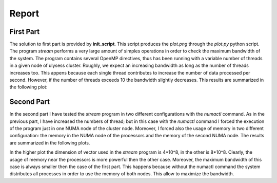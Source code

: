 Report
-------------------

First Part
===========

The solution to first part is provided by **init_script**. This script produces the *plot.png* through the
*plot.py* python script. The program *stream* performs a very large amount of simples operations in order to
check the maximum bandwidth of the system. The program contains several OpenMP directives, thus has been
running with a variable number of threads in a given node of ulysess cluster. Roughly, we expect an increasing
bandwidth as long as the number of threads increases too. This appens because each single thread contributes to
increase the number of data processed per second. However, if the number of threads exceeds 10 the
bandwidth slightly decreases. This results are summarized in the following plot:

.. image:: plot.png

Second Part
===========

In the second part I have tested the *stream* program in two different configurations with the *numactl* command.
As in the previous part, I have increased the numbers of thread; but in this case with the *numactl* command I
forced the execution of the program just in one NUMA node of the cluster node. Moreover, I forced also the usage
of memory in two different configuration: the memory in the NUMA node of the processors and the memory of the
second NUMA node. The results are summarized in the following plots. 

.. image:: numa_plot_smallvec.png 
.. image:: numa_plot.png

In the higher plot the dimension of vector used in the *stream* program is 4*10^8, in the other is 8*10^8.
Clearly, the usage of memory near the processors is more powerful then the other case. Moreover, the maximum 
bandwidth of this case is always smaller then the case of the first part. This happens because without the 
numactl command the system distributes all processes in order to use the memory of both nodes. This allow to 
maximize the bandwidth.
